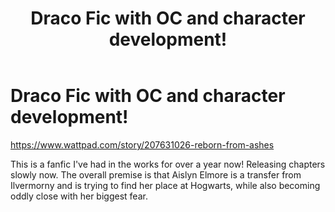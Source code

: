 #+TITLE: Draco Fic with OC and character development!

* Draco Fic with OC and character development!
:PROPERTIES:
:Author: raquelita08
:Score: 0
:DateUnix: 1609563293.0
:DateShort: 2021-Jan-02
:FlairText: Self-Promotion
:END:
[[https://www.wattpad.com/story/207631026-reborn-from-ashes]]

This is a fanfic I've had in the works for over a year now! Releasing chapters slowly now. The overall premise is that Aislyn Elmore is a transfer from Ilvermorny and is trying to find her place at Hogwarts, while also becoming oddly close with her biggest fear.

